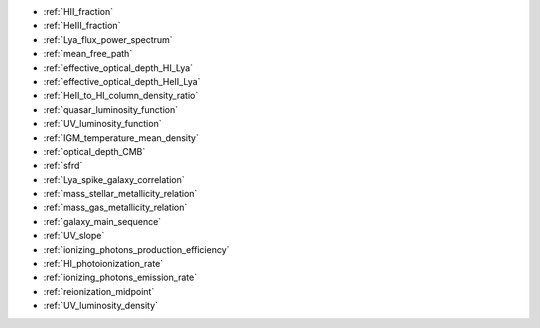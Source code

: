 - :ref:`HII_fraction`
- :ref:`HeIII_fraction`
- :ref:`Lya_flux_power_spectrum`
- :ref:`mean_free_path`
- :ref:`effective_optical_depth_HI_Lya`
- :ref:`effective_optical_depth_HeII_Lya`
- :ref:`HeII_to_HI_column_density_ratio`
- :ref:`quasar_luminosity_function`
- :ref:`UV_luminosity_function`
- :ref:`IGM_temperature_mean_density`
- :ref:`optical_depth_CMB`
- :ref:`sfrd`
- :ref:`Lya_spike_galaxy_correlation`
- :ref:`mass_stellar_metallicity_relation`
- :ref:`mass_gas_metallicity_relation`
- :ref:`galaxy_main_sequence`
- :ref:`UV_slope`
- :ref:`ionizing_photons_production_efficiency`
- :ref:`HI_photoionization_rate`
- :ref:`ionizing_photons_emission_rate`
- :ref:`reionization_midpoint`
- :ref:`UV_luminosity_density`
